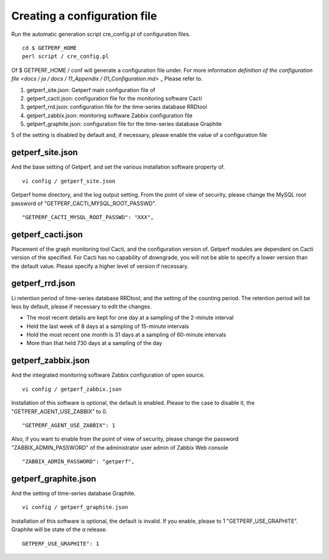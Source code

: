 Creating a configuration file
==================

Run the automatic generation script cre_config.pl of configuration files.

::

    cd $ GETPERF_HOME
    perl script / cre_config.pl

Of $ GETPERF_HOME / conf will generate a configuration file under. For more information `definition of the configuration file <docs / ja / docs / 11_Appendix / 01_Configuration.md>` _ Please refer to.

1. getperf_site.json: Getperf main configuration file of
2. getperf_cacti.json: configuration file for the monitoring software Cacti
3. getperf_rrd.json: configuration file for the time-series database RRDtool
4. getperf_zabbix.json: monitoring software Zabbix configuration file
5. getperf_graphite.json: configuration file for the time-series database Graphite

5 of the setting is disabled by default and, if necessary, please enable the value of a configuration file

getperf_site.json
------------------

And the base setting of Getperf, and set the various installation software property of.

::

    vi config / getperf_site.json

Getperf home directory, and the log output setting. From the point of view of security, please change the MySQL root password of "GETPERF_CACTI_MYSQL_ROOT_PASSWD".

::

    "GETPERF_CACTI_MYSQL_ROOT_PASSWD": ​​"XXX",

getperf_cacti.json
-------------------

Placement of the graph monitoring tool Cacti, and the configuration version of. Getperf modules are dependent on Cacti version of the specified. For Cacti has no capability of downgrade, you will not be able to specify a lower version than the default value. Please specify a higher level of version if necessary.

getperf_rrd.json
-----------------

Li retention period of time-series database RRDtool, and the setting of the counting period.
The retention period will be less by default, please if necessary to edit the changes.

- The most recent details are kept for one day at a sampling of the 2-minute interval
- Held the last week of 8 days at a sampling of 15-minute intervals
- Hold the most recent one month is 31 days at a sampling of 60-minute intervals
- More than that held 730 days at a sampling of the day

getperf_zabbix.json
--------------------

And the integrated monitoring software Zabbix configuration of open source.

::

    vi config / getperf_zabbix.json

Installation of this software is optional, the default is enabled. Please to the case to disable it, the "GETPERF_AGENT_USE_ZABBIX" to 0.

::

    "GETPERF_AGENT_USE_ZABBIX": 1

Also, if you want to enable from the point of view of security, please change the password "ZABBIX_ADMIN_PASSWORD" of the administrator user admin of Zabbix Web console

::

    "ZABBIX_ADMIN_PASSWORD": "getperf",

getperf_graphite.json
----------------------

And the setting of time-series database Graphite.

::

    vi config / getperf_graphite.json

Installation of this software is optional, the default is invalid. If you enable, please to 1 "GETPERF_USE_GRAPHITE". Graphite will be state of the α release.

::

	GETPERF_USE_GRAPHITE": 1
	